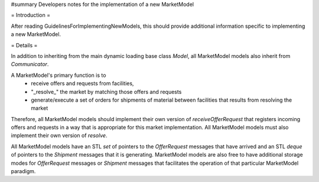 #summary Developers notes for the implementation of a new MarketModel

= Introduction =

After reading GuidelinesForImplementingNewModels, this should provide additional information specific to implementing a new MarketModel.

= Details =

In addition to inheriting from the main dynamic loading base class `Model`, all MarketModel models also inherit from `Communicator`.

A MarketModel's primary function is to
  * receive offers and requests from facilities,
  * "_resolve_" the market by matching those offers and requests
  * generate/execute a set of orders for shipments of material between facilities that results from resolving the market

Therefore, all MarketModel models should implement their own version of `receiveOfferRequest` that registers incoming offers and requests in a way that is appropriate for this market implementation.  All MarketModel models must also implement their own version of `resolve`.

All MarketModel models have an STL `set` of pointers to the `OfferRequest` messages that have arrived and an STL `deque` of pointers to the `Shipment` messages that it is generating.  MarketModel models are also free to have additional storage modes for `OfferRequest` messages or `Shipment` messages that facilitates the operation of that particular MarketModel paradigm.